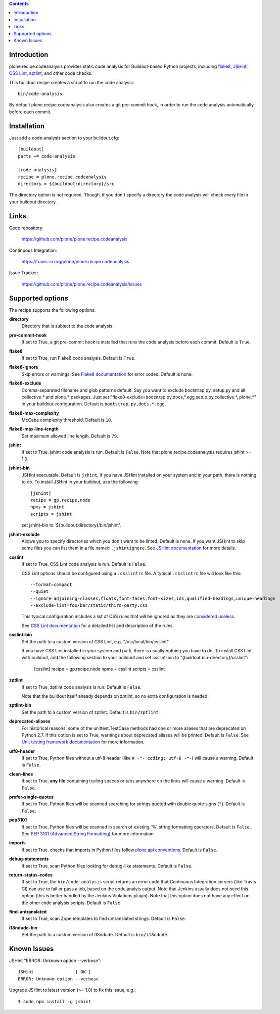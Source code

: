 .. contents::

.. image:: https://travis-ci.org/plone/plone.recipe.codeanalysis.png?branch=master
    :target: http://travis-ci.org/plone/plone.recipe.codeanalysis

.. image:: https://coveralls.io/repos/plone/plone.recipe.codeanalysis/badge.png?branch=master
    :target: https://coveralls.io/r/plone/plone.recipe.codeanalysis

Introduction
============

plone.recipe.codeanalysis provides static code analysis for Buildout-based
Python projects, including `flake8`_, `JSHint`_, `CSS Lint`_, `zptlint`_, and
other code checks.

This buildout recipe creates a script to run the code analysis::

    bin/code-analysis

By default plone.recipe.codeanalysis also creates a git pre-commit hook, in
order to run the code analysis automatically before each commit.


Installation
============

Just add a code-analysis section to your buildout.cfg::

    [buildout]
    parts += code-analysis

    [code-analysis]
    recipe = plone.recipe.codeanalysis
    directory = ${buildout:directory}/src

The directory option is not required. Though, if you don't specify a directory
the code analysis will check every file in your buildout directory.


Links
=====

Code repository:

    https://github.com/plone/plone.recipe.codeanalysis

Continuous Integration:

    https://travis-ci.org/plone/plone.recipe.codeanalysis

Issue Tracker:

    https://github.com/plone/plone.recipe.codeanalysis/issues


Supported options
=================

The recipe supports the following options:

**directory**
    Directory that is subject to the code analysis.

**pre-commit-hook**
    If set to True, a git pre-commit hook is installed that runs the code
    analysis before each commit. Default is ``True``.

**flake8**
    If set to True, run Flake8 code analysis. Default is ``True``.

**flake8-ignore**
    Skip errors or warnings. See `Flake8 documentation`_ for error codes.
    Default is none.

**flake8-exclude**
    Comma-separated filename and glob patterns default. Say you want to
    exclude bootstrap.py, setup.py and all collective.* and plone.* packages.
    Just set "flake8-exclude=bootstrap.py,docs,*.egg,setup.py,collective.*,
    plone.*" in your buildout configuration. Default is
    ``bootstrap.py,docs,*.egg``.

**flake8-max-complexity**
    McCabe complexity threshold. Default is ``10``.

**flake8-max-line-length**
    Set maximum allowed line length. Default is ``79``.

**jshint**
    If set to True, jshint code analysis is run. Default is ``False``. Note
    that plone.recipe.codeanalysis requires jshint >= 1.0.

**jshint-bin**
    JSHint executable. Default is ``jshint``. If you have JSHint installed on
    your system and in your path, there is nothing to do. To install JSHint in
    your buildout, use the following::

        [jshint]
        recipe = gp.recipe.node
        npms = jshint
        scripts = jshint

    set jshint-bin to '${buildout:directory}/bin/jshint'.

**jshint-exclude**
    Allows you to specify directories which you don't want to be linted.
    Default is none. If you want JSHint to skip some files you can list them
    in a file named ``.jshintignore``. See `JSHint documentation`_ for more
    details.

**csslint**
    If set to True, CSS Lint code analysis is run. Default is ``False``.

    CSS Lint options should be configured using a ``.csslintrc`` file. A
    typical ``.csslintrc`` file will look like this::

        --format=compact
        --quiet
        --ignore=adjoining-classes,floats,font-faces,font-sizes,ids,qualified-headings,unique-headings
        --exclude-list=foo/bar/static/third-party.css

    This typical configuration includes a list of CSS rules that will be
    ignored as they are `considered useless`_.

    See `CSS Lint documentation`_ for a detailed list and description of the
    rules.

**csslint-bin**
    Set the path to a custom version of CSS Lint, e.g.
    "/usr/local/bin/csslint".

    If you have CSS Lint installed in your system and path, there is usually nothing you have to do. To install CSS Lint with buildout, add the
    following section to your buildout and set csslint-bin to
    "{buildout:bin-directory}/csslint":

        [csslint]
        recipe = gp.recipe.node
        npms = csslint
        scripts = csslint

**zptlint**
    If set to True, zptlint code analysis is run. Default is ``False``.

    Note that the buildout itself already depends on zptlint, so no extra
    configuration is needed.

**zptlint-bin**
    Set the path to a custom version of zptlint. Default is ``bin/zptlint``.

**deprecated-aliases**
    For historical reasons, some of the unittest.TestCase methods had one or
    more aliases that are deprecated on Python 2.7. If this option is set to
    True, warnings about deprecated aliases will be printed. Default is
    ``False``. See `Unit testing framework documentation`_ for more
    information.

**utf8-header**
    If set to True, Python files without a utf-8 header (like
    ``# -*- coding: utf-8 -*-``) will cause a warning. Default is ``False``.

**clean-lines**
    If set to True, **any file** containing trailing spaces or tabs anywhere
    on the lines will cause a warning. Default is ``False``.

**prefer-single-quotes**
    If set to True, Python files will be scanned searching for strings quoted
    with double quote signs (``"``). Default is ``False``.

**pep3101**
    If set to True, Python files will be scanned in search of existing '%'
    string formatting operators. Default is ``False``. See `PEP 3101 (Advanced
    String Formatting)`_ for more information.

**imports**
    If set to True, checks that imports in Python files follow `plone.api
    conventions`_. Default is ``False``.

**debug-statements**
    If set to True, scan Python files looking for debug-like statements.
    Default is ``False``.

**return-status-codes**
    If set to True, the ``bin/code-analysis`` script returns an error code
    that Continuous Integration servers (like Travis CI) can use to fail or
    pass a job, based on the code analyis output. Note that Jenkins usually
    does not need this option (this is better handled by the Jenkins
    Violations plugin). Note that this option does not have any effect on the
    other code analysis scripts. Default is ``False``.

**find-untranslated**
    If set to True, scan Zope templates to find untranslated strings. Default
    is ``False``.

**i18ndude-bin**
    Set the path to a custom version of i18ndude. Default is ``bin/i18ndude``.


Known Issues
============

JSHint "ERROR: Unknown option --verbose"::

    JSHint                [ OK ]
    ERROR: Unknown option --verbose

Upgrade JSHint to latest version (>= 1.0) to fix this issue, e.g.::

    $ sudo npm install -g jshint

.. _`considered useless`: http://2002-2012.mattwilcox.net/archive/entry/id/1054/
.. _`CSS Lint documentation`: https://github.com/stubbornella/csslint/wiki/Rules
.. _`CSS Lint`: http://csslint.net/
.. _`Flake8 documentation`: http://flake8.readthedocs.org/en/latest/warnings.html#error-codes
.. _`flake8`: https://pypi.python.org/pypi/flake8
.. _`JSHint documentation`: http://jshint.com/docs/
.. _`JSHint`: http://www.jshint.com/
.. _`PEP 3101 (Advanced String Formatting)`: http://www.python.org/dev/peps/pep-3101/
.. _`plone.api conventions`: http://ploneapi.readthedocs.org/en/latest/contribute/conventions.html#about-imports
.. _`zptlint`: https://pypi.python.org/pypi/zptlint
.. _`Unit testing framework documentation`: http://docs.python.org/2/library/unittest.html#deprecated-aliases